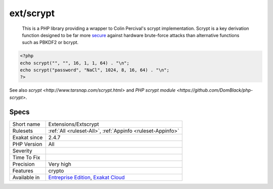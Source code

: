 .. _extensions-extscrypt:

.. _ext-scrypt:

ext/scrypt
++++++++++

  This is a PHP library providing a wrapper to Colin Percival's scrypt implementation. Scrypt is a key derivation function designed to be far more `secure <https://www.php.net/secure>`_ against hardware brute-force attacks than alternative functions such as PBKDF2 or bcrypt.

.. code-block:: php
   
   <?php
   echo scrypt("", "", 16, 1, 1, 64) . "\n";
   echo scrypt("password", "NaCl", 1024, 8, 16, 64) . "\n";
   ?>

See also `scrypt <http://www.tarsnap.com/scrypt.html>` and `PHP scrypt module <https://github.com/DomBlack/php-scrypt>`.


Specs
_____

+--------------+-------------------------------------------------------------------------------------------------------------------------+
| Short name   | Extensions/Extscrypt                                                                                                    |
+--------------+-------------------------------------------------------------------------------------------------------------------------+
| Rulesets     | :ref:`All <ruleset-All>`, :ref:`Appinfo <ruleset-Appinfo>`                                                              |
+--------------+-------------------------------------------------------------------------------------------------------------------------+
| Exakat since | 2.4.7                                                                                                                   |
+--------------+-------------------------------------------------------------------------------------------------------------------------+
| PHP Version  | All                                                                                                                     |
+--------------+-------------------------------------------------------------------------------------------------------------------------+
| Severity     |                                                                                                                         |
+--------------+-------------------------------------------------------------------------------------------------------------------------+
| Time To Fix  |                                                                                                                         |
+--------------+-------------------------------------------------------------------------------------------------------------------------+
| Precision    | Very high                                                                                                               |
+--------------+-------------------------------------------------------------------------------------------------------------------------+
| Features     | crypto                                                                                                                  |
+--------------+-------------------------------------------------------------------------------------------------------------------------+
| Available in | `Entreprise Edition <https://www.exakat.io/entreprise-edition>`_, `Exakat Cloud <https://www.exakat.io/exakat-cloud/>`_ |
+--------------+-------------------------------------------------------------------------------------------------------------------------+


